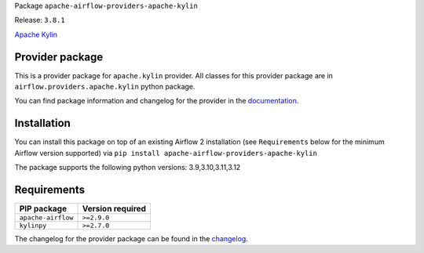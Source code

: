 
.. Licensed to the Apache Software Foundation (ASF) under one
   or more contributor license agreements.  See the NOTICE file
   distributed with this work for additional information
   regarding copyright ownership.  The ASF licenses this file
   to you under the Apache License, Version 2.0 (the
   "License"); you may not use this file except in compliance
   with the License.  You may obtain a copy of the License at

..   http://www.apache.org/licenses/LICENSE-2.0

.. Unless required by applicable law or agreed to in writing,
   software distributed under the License is distributed on an
   "AS IS" BASIS, WITHOUT WARRANTIES OR CONDITIONS OF ANY
   KIND, either express or implied.  See the License for the
   specific language governing permissions and limitations
   under the License.

.. NOTE! THIS FILE IS AUTOMATICALLY GENERATED AND WILL BE OVERWRITTEN!

.. IF YOU WANT TO MODIFY TEMPLATE FOR THIS FILE, YOU SHOULD MODIFY THE TEMPLATE
   ``PROVIDER_README_TEMPLATE.rst.jinja2`` IN the ``dev/breeze/src/airflow_breeze/templates`` DIRECTORY

Package ``apache-airflow-providers-apache-kylin``

Release: ``3.8.1``


`Apache Kylin <https://kylin.apache.org/>`__


Provider package
----------------

This is a provider package for ``apache.kylin`` provider. All classes for this provider package
are in ``airflow.providers.apache.kylin`` python package.

You can find package information and changelog for the provider
in the `documentation <https://airflow.apache.org/docs/apache-airflow-providers-apache-kylin/3.8.1/>`_.

Installation
------------

You can install this package on top of an existing Airflow 2 installation (see ``Requirements`` below
for the minimum Airflow version supported) via
``pip install apache-airflow-providers-apache-kylin``

The package supports the following python versions: 3.9,3.10,3.11,3.12

Requirements
------------

==================  ==================
PIP package         Version required
==================  ==================
``apache-airflow``  ``>=2.9.0``
``kylinpy``         ``>=2.7.0``
==================  ==================

The changelog for the provider package can be found in the
`changelog <https://airflow.apache.org/docs/apache-airflow-providers-apache-kylin/3.8.1/changelog.html>`_.
